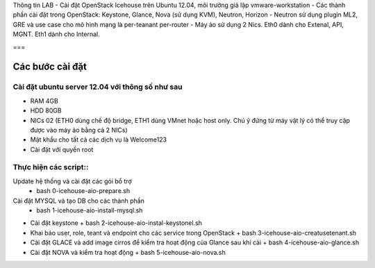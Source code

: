 Thông tin LAB
- Cài đặt OpenStack Icehouse trên Ubuntu 12.04, môi trường giả lập vmware-workstation
- Các thành phần cài đặt trong OpenStack: Keystone, Glance, Nova (sử dụng KVM), Neutron, Horizon
- Neutron sử dụng plugin ML2, GRE và use case cho mô hình mạng là per-teanant per-router
- Máy ảo sử dụng 2 Nics. Eth0 dành cho Extenal, API, MGNT. Eth1 dành cho Internal.

===

Các bước cài đặt
===================

Cài đặt ubuntu server 12.04 với thông số như sau
--------------------

- RAM 4GB
- HDD 80GB
- NICs 02 (ETH0 dùng chế độ bridge, ETH1 dùng VMnet hoặc host only. Chú ý đứng từ máy vật lý có thể truy cập được vào máy ảo bằng cả 2 NICs)
- Mật khẩu cho tất cả các dịch vụ là Welcome123
- Cài đặt với quyền root 


Thực hiện các script::
--------------------


Update hệ thống và cài đặt các gói bổ trợ 
  + bash 0-icehouse-aio-prepare.sh

Cài đặt MYSQL và tạo DB cho các thành phần
  + bash 1-icehouse-aio-install-mysql.sh

- Cài đặt keystone 
  + bash 2-icehouse-aio-instal-keystonel.sh

- Khai báo user, role, teant và endpoint cho các service trong OpenStack
  + bash 3-icehouse-aio-creatusetenant.sh

- Cài đặt GLACE và add image cirros để kiểm tra hoạt động của Glance sau khi cài
  + bash 4-icehouse-aio-glance.sh

- Cài đặt NOVA và kiểm tra hoạt động
  + bash 5-icehouse-aio-nova.sh
